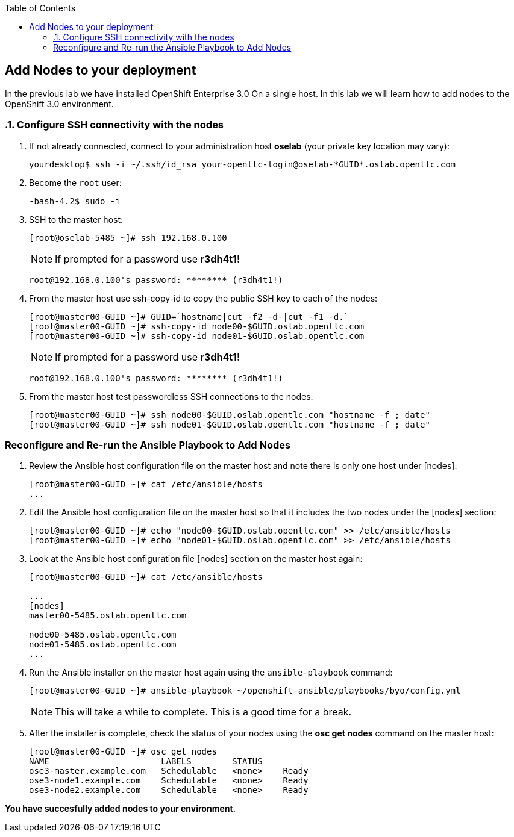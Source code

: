 :scrollbar:
:data-uri:
:icons: images/icons
:toc2:		

	
== Add Nodes to your deployment
:numbered:	

In the previous lab we have installed OpenShift Enterprise 3.0 On a single host. 
In this lab we will learn how to add nodes to the OpenShift 3.0 environment. 

 

=== Configure SSH connectivity with the nodes 

. If not already connected, connect to your administration host *oselab* (your private key location may vary):
+
----

yourdesktop$ ssh -i ~/.ssh/id_rsa your-opentlc-login@oselab-*GUID*.oslab.opentlc.com

----

. Become the `root` user:
+
----

-bash-4.2$ sudo -i

----

. SSH to the master host:
+
----

[root@oselab-5485 ~]# ssh 192.168.0.100

----
+
[NOTE]
If prompted for a password use *r3dh4t1!*
+
----

root@192.168.0.100's password: ******** (r3dh4t1!) 

----

. From the master host use ssh-copy-id to copy the public SSH key to each of the nodes:
+
----

[root@master00-GUID ~]# GUID=`hostname|cut -f2 -d-|cut -f1 -d.`
[root@master00-GUID ~]# ssh-copy-id node00-$GUID.oslab.opentlc.com
[root@master00-GUID ~]# ssh-copy-id node01-$GUID.oslab.opentlc.com

----
+
[NOTE]
If prompted for a password use *r3dh4t1!*
+
----

root@192.168.0.100's password: ******** (r3dh4t1!) 

----

. From the master host test passwordless SSH connections to the nodes:
+
----

[root@master00-GUID ~]# ssh node00-$GUID.oslab.opentlc.com "hostname -f ; date"
[root@master00-GUID ~]# ssh node01-$GUID.oslab.opentlc.com "hostname -f ; date"

----

:numbered!:

=== Reconfigure and Re-run the Ansible Playbook to Add Nodes

. Review the Ansible host configuration file on the master host and note there is only one host under [nodes]:
+
----

[root@master00-GUID ~]# cat /etc/ansible/hosts
...

---- 

. Edit the Ansible host configuration file on the master host so that it includes the two nodes under the [nodes] section: 
+
----

[root@master00-GUID ~]# echo "node00-$GUID.oslab.opentlc.com" >> /etc/ansible/hosts
[root@master00-GUID ~]# echo "node01-$GUID.oslab.opentlc.com" >> /etc/ansible/hosts

----

. Look at the Ansible host configuration file [nodes] section on the master host again:
+
----

[root@master00-GUID ~]# cat /etc/ansible/hosts

...
[nodes]
master00-5485.oslab.opentlc.com

node00-5485.oslab.opentlc.com
node01-5485.oslab.opentlc.com
...

----

. Run the Ansible installer on the master host again using the `ansible-playbook` command:
+
----

[root@master00-GUID ~]# ansible-playbook ~/openshift-ansible/playbooks/byo/config.yml

----
+
[NOTE]
This will take a while to complete.  This is a good time for a break.

. After the installer is complete, check the status of your nodes using the *osc get nodes* command on the master host:
+
----

[root@master00-GUID ~]# osc get nodes
NAME                      LABELS        STATUS
ose3-master.example.com   Schedulable   <none>    Ready
ose3-node1.example.com    Schedulable   <none>    Ready
ose3-node2.example.com    Schedulable   <none>    Ready

---- 

*You have succesfully added nodes to your environment.*
